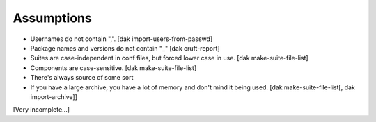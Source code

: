 Assumptions
-----------

- Usernames do not contain ",". [dak import-users-from-passwd]
- Package names and versions do not contain "_" [dak cruft-report]
- Suites are case-independent in conf files, but forced lower case in use. [dak make-suite-file-list]
- Components are case-sensitive. [dak make-suite-file-list]
- There's always source of some sort

- If you have a large archive, you have a lot of memory and don't mind
  it being used. [dak make-suite-file-list[, dak import-archive]]

[Very incomplete...]
